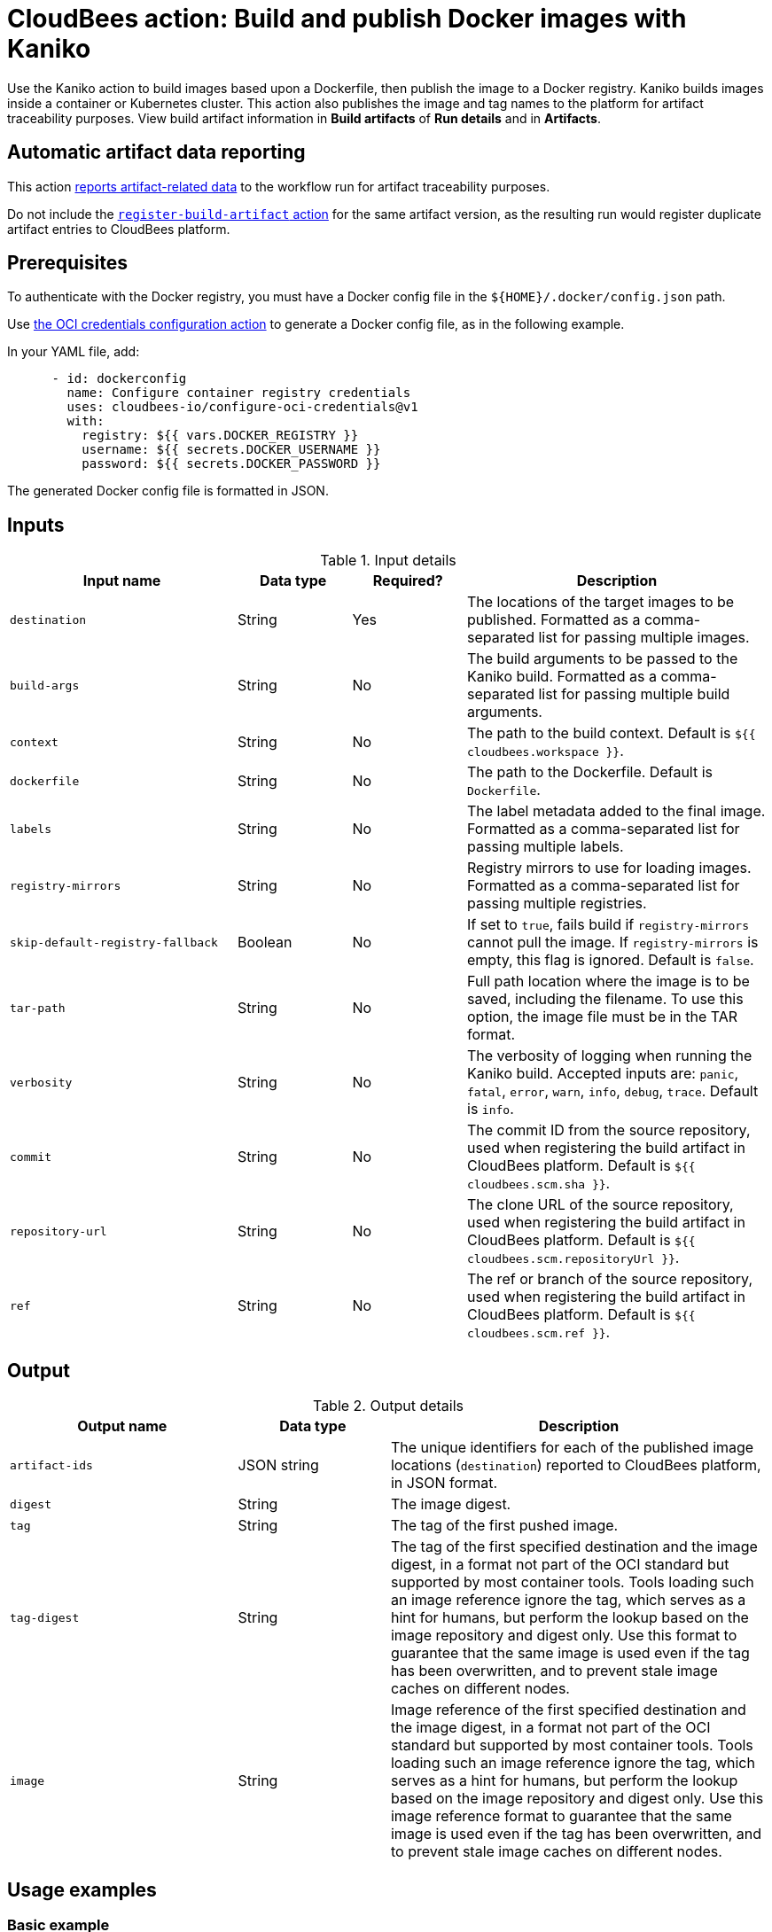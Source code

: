 = CloudBees action: Build and publish Docker images with Kaniko

Use the Kaniko action to build images based upon a Dockerfile, then publish the image to a Docker registry.
Kaniko builds images inside a container or Kubernetes cluster.
This action also publishes the image and tag names to the platform for artifact traceability purposes. 
View build artifact information in *Build artifacts* of *Run details* and in *Artifacts*.

== Automatic artifact data reporting

This action link:https://docs.cloudbees.com/docs/cloudbees-platform/latest/workflows/artifacts[reports artifact-related data] to the workflow run for artifact traceability purposes.

Do not include the link:https://github.com/cloudbees-io/register-build-artifact[`register-build-artifact` action] for the same artifact version, as the resulting run would register duplicate artifact entries to CloudBees platform.

== Prerequisites

To authenticate with the Docker registry, you must have a Docker config file in the `${HOME}/.docker/config.json` path.

Use link:https://github.com/cloudbees-io/configure-oci-credentials[the OCI credentials configuration action] to generate a Docker config file, as in the following example.

In your YAML file, add:

[source,yaml]
----

      - id: dockerconfig
        name: Configure container registry credentials
        uses: cloudbees-io/configure-oci-credentials@v1
        with:
          registry: ${{ vars.DOCKER_REGISTRY }}
          username: ${{ secrets.DOCKER_USERNAME }}
          password: ${{ secrets.DOCKER_PASSWORD }}

----

The generated Docker config file is formatted in JSON.

== Inputs

[cols="30%,15%,15%,40%",options="header"]
.Input details
|===

| Input name
| Data type
| Required?
| Description

| `destination`
| String
| Yes
| The locations of the target images to be published.
Formatted as a comma-separated list for passing multiple images.

| `build-args`
| String
| No
| The build arguments to be passed to the Kaniko build.
Formatted as a comma-separated list for passing multiple build arguments.

| `context`
| String
| No
| The path to the build context.
Default is `${{ cloudbees.workspace }}`.

| `dockerfile`
| String
| No
| The path to the Dockerfile.
Default is `Dockerfile`.

| `labels`
| String
| No
| The label metadata added to the final image.
Formatted as a comma-separated list for passing multiple labels.

| `registry-mirrors`
| String
| No
| Registry mirrors to use for loading images.
Formatted as a comma-separated list for passing multiple registries.

| `skip-default-registry-fallback`
| Boolean
| No
| If set to `true`, fails build if `registry-mirrors` cannot pull the image.
If `registry-mirrors` is empty, this flag is ignored.
Default is `false`.

| `tar-path`
| String
| No
| Full path location where the image is to be saved, including the filename.
To use this option, the image file must be in the TAR format.

| `verbosity`
| String
| No
| The verbosity of logging when running the Kaniko build.
Accepted inputs are: `panic`, `fatal`, `error`, `warn`, `info`, `debug`, `trace`.
Default is `info`.

| `commit`
| String
| No
| The commit ID from the source repository, used when registering the build artifact in CloudBees platform.
Default is `${{ cloudbees.scm.sha }}`.

| `repository-url`
| String
| No
| The clone URL of the source repository, used when registering the build artifact in CloudBees platform.
Default is `${{ cloudbees.scm.repositoryUrl }}`.

| `ref`
| String
| No
| The ref or branch of the source repository, used when registering the build artifact in CloudBees platform.
Default is `${{ cloudbees.scm.ref }}`.

|===

== Output

[cols="30%,20%,50%",options="header"]
.Output details
|===

| Output name
| Data type
| Description

| `artifact-ids`
| JSON string
| The unique identifiers for each of the published image locations (`destination`) reported to CloudBees platform, in JSON format.

| `digest`
| String
| The image digest.

| `tag`
| String
| The tag of the first pushed image.

| `tag-digest`
| String
| The tag of the first specified destination and the image digest, in a format not part of the OCI standard but supported by most container tools.
Tools loading such an image reference ignore the tag, which serves as a hint for humans, but perform the lookup based on the image repository and digest only.
Use this format to guarantee that the same image is used even if the tag has been overwritten, and to prevent stale image caches on different nodes.

| `image`
| String 
| Image reference of the first specified destination and the image digest, in a format not part of the OCI standard but supported by most container tools.
Tools loading such an image reference ignore the tag, which serves as a hint for humans, but perform the lookup based on the image repository and digest only.
Use this image reference format to guarantee that the same image is used even if the tag has been overwritten, and to prevent stale image caches on different nodes.

|===

== Usage examples

=== Basic example

The following is a basic usage example for this action:

[source,yaml]
----
      - name: Build a container image with Kaniko
        uses: cloudbees-io/kaniko@v1
        with:
          destination: path/to/registry/host/my-image:1.0.1,path/to/registry/host/my-image:latest
----

=== Using optional inputs

The following example specifies optional inputs:

[source,yaml]
----
      - name: Kaniko build with optional inputs
        uses: cloudbees-io/kaniko@v1
        with:
          destination: path/to/registry/host/my-image:1.0.1,path/to/registry/host/my-image:latest
          build-args: BUILDKIT_CONTEXT_KEEP_GIT_DIR=1,BUILDKIT_INLINE_CACHE=1
          context: .
          dockerfile: path/to/Dockerfile
          labels: maintainer=John Smith,version=1.0.1
          tar-path: path/to/image.tar
          verbosity: warn

----

=== Using the action output

Access the `artifact-ids` values in downstream steps using the `outputs` link:https://docs.cloudbees.com/docs/cloudbees-platform/latest/dsl-syntax/contexts[context].

The following is the JSON format for the `artifact-ids` ouput, where `<destination>` is the specified `destination` input parameter value, and `<artifact-version-id>` is the unique identifier of the artifact version.

[source,json,role="novalidate"]
----
{
  "<destination>": "<artifact-version-id>"
}
----

The following is an example of an `artifact-ids` JSON for two artifact IDs:

[source,json,role="novalidate"]
----
{
  "index.docker.io/example/my-docker:1.0.87": "1234abcd-56ef-gh78-9012-ijklmnop3456",
  "index.docker.io/example/my-docker:1.0.87-dev": "ab34cd12-78gh-56ef-ij78-3456mnopkl90"
}
----

Use the `artifact-ids` output as follows, where <action_step_ID> is the action step ID, and <destination_URL> is the destination URL:

* `${{ steps.<action_step_ID>.outputs.artifact-ids }}` for a JSON string of all outputted artifact ID values.

* `${{ fromJSON(steps.<action_step_ID>.outputs.artifact-ids).<destination_URL> }}` for a single artifact ID value.

=== Full workflow example

The following workflow example:

* Checks out source code from a repository.
* Configures Docker credentials.
* Builds and publishes a container image with Kaniko.
* Prints the artifact IDs for dynamically created destinations.

[source,yaml,role="default-expanded"]
----
apiVersion: automation.cloudbees.io/v1alpha1
kind: workflow
name: workflow
on:
  push:
    branches:
      - "*"

permissions:
  scm-token-own: read
  scm-token-org: read
  id-token: read

jobs:
  build:
    steps:
      - name: Check out
        uses: cloudbees-io/checkout@v1
        with:
          repository: my-name/my-repo-name
      - name: Configure container registry credentials
        id: dockerconfig
        uses: cloudbees-io/configure-oci-credentials@v1
        with:
          registry: ${{ vars.DOCKER_REGISTRY }}
          username: ${{ secrets.DOCKER_USERNAME }}
          password: ${{ secrets.DOCKER_PASSWORD }}
      - name: Build with Kaniko
        id: kaniko-build
        uses: cloudbees-io/kaniko@v1
        kind: build
        with:
          destination: ${{ vars.DOCKER_REGISTRY }}/my-image:${{ cloudbees.version }},${{ vars.DOCKER_REGISTRY }}/my-image-test:${{ cloudbees.version }}
          dockerfile: my-dockerhub/docker/config.json
      - name: Print output parameter artifact IDs from Kaniko action
        id: echo-artifact-ids
        uses: docker://alpine:latest
        shell: sh
        env:
          DESTINATION1:  "${{ vars.DOCKER_REGISTRY }}/my-image:${{ cloudbees.version }}"
          DESTINATION2:  "${{ vars.DOCKER_REGISTRY }}/my-image-test:${{ cloudbees.version }}"
        run: |
          echo "artifact ID for my-image:${{ cloudbees.version }}: '${{ env.DESTINATION1 }}': ${{ fromJSON(steps.kaniko-build.outputs.artifact-ids)[env.DESTINATION1] }}"
          echo "artifact ID for my-image-test:${{ cloudbees.version }}: '${{ env.DESTINATION2 }}': ${{ fromJSON(steps.kaniko-build.outputs.artifact-ids)[env.DESTINATION2] }}"

----

== License

This code is made available under the 
link:https://opensource.org/license/mit/[MIT license].

== References

* Learn more about link:https://docs.cloudbees.com/docs/cloudbees-platform/latest/actions[using actions in CloudBees workflows].
* Learn about link:https://docs.cloudbees.com/docs/cloudbees-platform/latest/[CloudBees platform].

